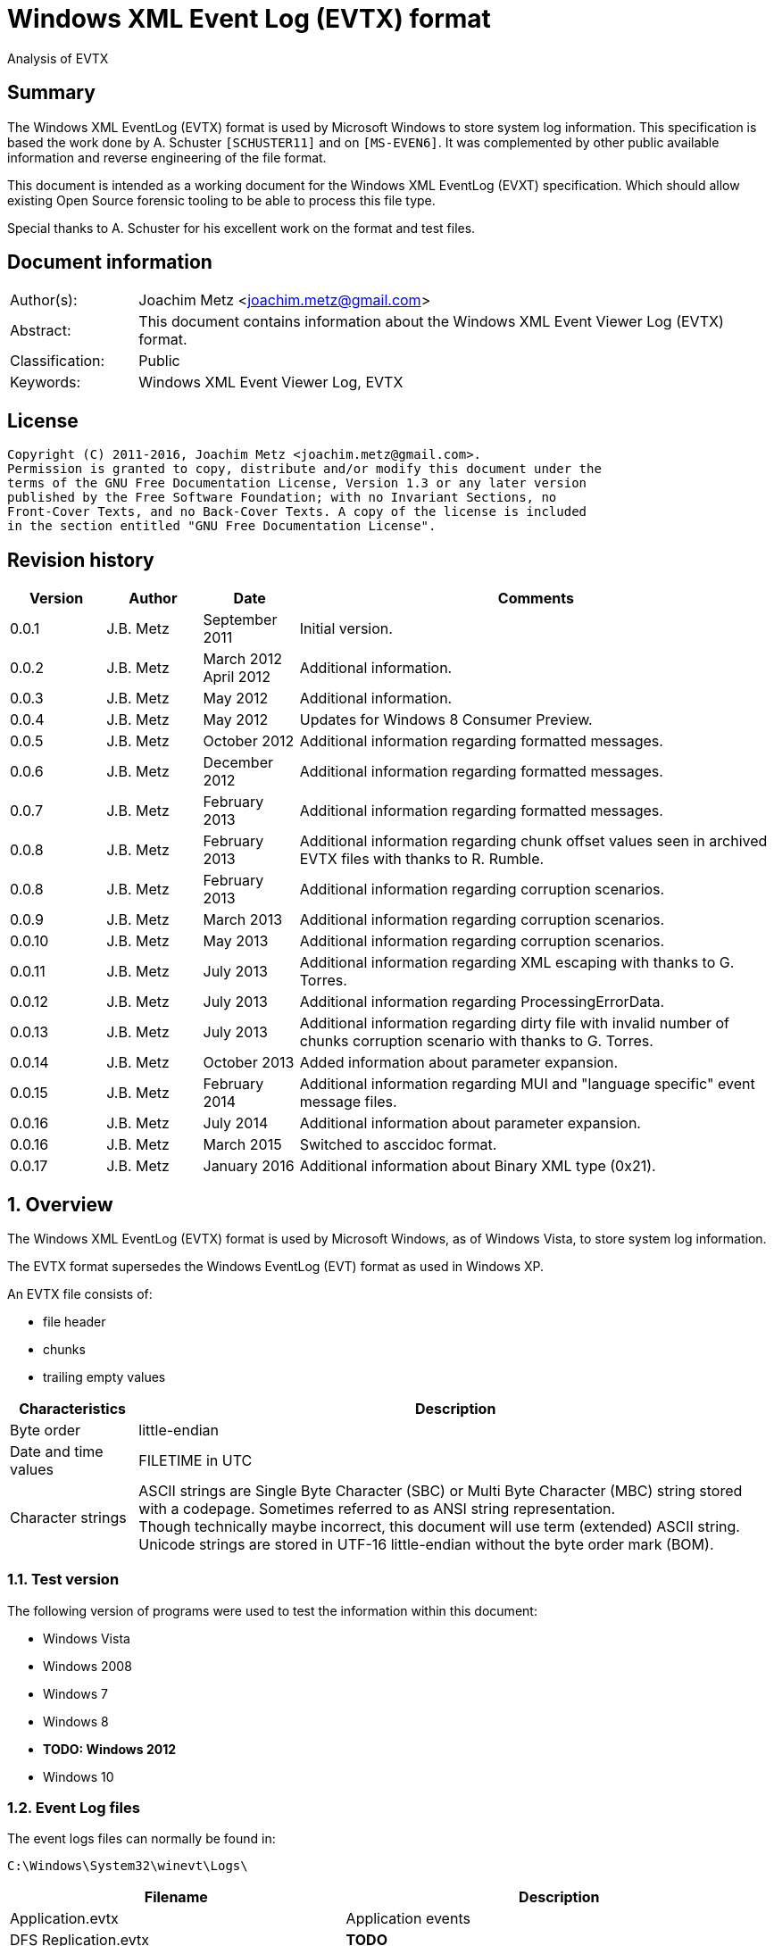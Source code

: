 = Windows XML Event Log (EVTX) format
Analysis of EVTX

:toc:
:toclevels: 4

:numbered!:
[abstract]
== Summary
The Windows XML EventLog (EVTX) format is used by Microsoft Windows to store 
system log information. This specification is based the work done by A. 
Schuster `[SCHUSTER11]` and on `[MS-EVEN6]`. It was complemented by other 
public available information and reverse engineering of the file format.

This document is intended as a working document for the Windows XML EventLog 
(EVXT) specification. Which should allow existing Open Source forensic tooling 
to be able to process this file type.

Special thanks to A. Schuster for his excellent work on the format and test 
files.

[preface]
== Document information
[cols="1,5"]
|===
| Author(s): | Joachim Metz <joachim.metz@gmail.com>
| Abstract: | This document contains information about the Windows XML Event Viewer Log (EVTX) format.
| Classification: | Public
| Keywords: | Windows XML Event Viewer Log, EVTX
|===

[preface]
== License
....
Copyright (C) 2011-2016, Joachim Metz <joachim.metz@gmail.com>.
Permission is granted to copy, distribute and/or modify this document under the 
terms of the GNU Free Documentation License, Version 1.3 or any later version 
published by the Free Software Foundation; with no Invariant Sections, no 
Front-Cover Texts, and no Back-Cover Texts. A copy of the license is included 
in the section entitled "GNU Free Documentation License".
....

[preface]
== Revision history
[cols="1,1,1,5",options="header"]
|===
| Version | Author | Date | Comments
| 0.0.1 | J.B. Metz | September 2011 | Initial version.
| 0.0.2 | J.B. Metz | March 2012 +
April 2012 | Additional information.
| 0.0.3 | J.B. Metz | May 2012 | Additional information.
| 0.0.4 | J.B. Metz | May 2012 | Updates for Windows 8 Consumer Preview.
| 0.0.5 | J.B. Metz | October 2012 | Additional information regarding formatted messages.
| 0.0.6 | J.B. Metz | December 2012 | Additional information regarding formatted messages.
| 0.0.7 | J.B. Metz | February 2013 | Additional information regarding formatted messages.
| 0.0.8 | J.B. Metz | February 2013 | Additional information regarding chunk offset values seen in archived EVTX files with thanks to R. Rumble.
| 0.0.8 | J.B. Metz | February 2013 | Additional information regarding corruption scenarios.
| 0.0.9 | J.B. Metz | March 2013 | Additional information regarding corruption scenarios.
| 0.0.10 | J.B. Metz | May 2013 | Additional information regarding corruption scenarios.
| 0.0.11 | J.B. Metz | July 2013 | Additional information regarding XML escaping with thanks to G. Torres.
| 0.0.12 | J.B. Metz | July 2013 | Additional information regarding ProcessingErrorData.
| 0.0.13 | J.B. Metz | July 2013 | Additional information regarding dirty file with invalid number of chunks corruption scenario with thanks to G. Torres.
| 0.0.14 | J.B. Metz | October 2013 | Added information about parameter expansion.
| 0.0.15 | J.B. Metz | February 2014 | Additional information regarding MUI and "language specific" event message files.
| 0.0.16 | J.B. Metz | July 2014 | Additional information about parameter expansion.
| 0.0.16 | J.B. Metz | March 2015 | Switched to asccidoc format.
| 0.0.17 | J.B. Metz | January 2016 | Additional information about Binary XML type (0x21).
|===

:numbered:
== Overview
The Windows XML EventLog (EVTX) format is used by Microsoft Windows, as of 
Windows Vista, to store system log information.

The EVTX format supersedes the Windows EventLog (EVT) format as used in Windows 
XP.

An EVTX file consists of:

* file header
* chunks
* trailing empty values

[cols="1,5",options="header"]
|===
| Characteristics | Description
| Byte order | little-endian
| Date and time values | FILETIME in UTC
| Character strings | ASCII strings are Single Byte Character (SBC) or Multi Byte Character (MBC) string stored with a codepage. Sometimes referred to as ANSI string representation. +
Though technically maybe incorrect, this document will use term (extended) ASCII string. +
Unicode strings are stored in UTF-16 little-endian without the byte order mark (BOM).
|===

=== Test version
The following version of programs were used to test the information within this document:

* Windows Vista
* Windows 2008
* Windows 7
* Windows 8
* [yellow-background]*TODO: Windows 2012*
* Windows 10

=== Event Log files
The event logs files can normally be found in:
....
C:\Windows\System32\winevt\Logs\
....

[cols="1,3",options="header"]
|===
| Filename | Description
| Application.evtx | Application events
| DFS Replication.evtx | [yellow-background]*TODO*
| HardwareEvents.evtx | [yellow-background]*TODO*
| Internet Explorer.evtx | Internet Explorer events
| Key Management Service.evtx | [yellow-background]*TODO*
| Media Center.evtx | [yellow-background]*TODO*
| Microsoft-Windows-Bits-Client%4Operational.evtx | [yellow-background]*TODO*
| Microsoft-Windows-CodeIntegrity%4Operational.evtx | [yellow-background]*TODO*
| Microsoft-Windows-CorruptedFileRecovery-Client%4Operational.evtx | [yellow-background]*TODO*
| Microsoft-Windows-CorruptedFileRecovery-Server%4Operational.evtx | [yellow-background]*TODO*
| Microsoft-Windows-DateTimeControlPanel%4Operational.evtx | [yellow-background]*TODO*
| Microsoft-Windows-Diagnosis-DPS%4Operational.evtx | [yellow-background]*TODO*
| Microsoft-Windows-Diagnosis-PLA%4Operational.evtx | [yellow-background]*TODO*
| Microsoft-Windows-Diagnostics-Networking%4Operational.evtx | [yellow-background]*TODO*
| Microsoft-Windows-Diagnostics-Performance%4Operational.evtx | [yellow-background]*TODO*
| Microsoft-Windows-DiskDiagnostic%4Operational.evtx | [yellow-background]*TODO*
| Microsoft-Windows-DiskDiagnosticDataCollector%4Operational.evtx | [yellow-background]*TODO*
| Microsoft-Windows-DiskDiagnosticResolver%4Operational.evtx | [yellow-background]*TODO*
| Microsoft-Windows-DriverFrameworks-UserMode%4Operational.evtx | [yellow-background]*TODO*
| Microsoft-Windows-Forwarding%4Operational.evtx | [yellow-background]*TODO*
| Microsoft-Windows-GroupPolicy%4Operational.evtx | [yellow-background]*TODO*
| Microsoft-Windows-Help%4Operational.evtx | [yellow-background]*TODO*
| Microsoft-Windows-International%4Operational.evtx | [yellow-background]*TODO*
| Microsoft-Windows-Kernel-WDI%4Operational.evtx | [yellow-background]*TODO*
| Microsoft-Windows-Kernel-WHEA.evtx | [yellow-background]*TODO*
| Microsoft-Windows-LanguagePackSetup%4Operational.evtx | [yellow-background]*TODO*
| Microsoft-Windows-MUI%4Operational.evtx | [yellow-background]*TODO*
| Microsoft-Windows-NetworkAccessProtection%4Operational.evtx | [yellow-background]*TODO*
| Microsoft-Windows-Program-Compatibility-Assistant%4Operational.evtx | [yellow-background]*TODO*
| Microsoft-Windows-ReadyBoost%4Operational.evtx | [yellow-background]*TODO*
| Microsoft-Windows-ReliabilityAnalysisComponent%4Metrics.evtx | [yellow-background]*TODO*
| Microsoft-Windows-ReliabilityAnalysisComponent%4Operational.evtx | [yellow-background]*TODO*
| Microsoft-Windows-Resource-Exhaustion-Detector%4Operational.evtx | [yellow-background]*TODO*
| Microsoft-Windows-Resource-Exhaustion-Resolver%4Operational.evtx | [yellow-background]*TODO*
| Microsoft-Windows-Resource-Leak-Diagnostic%4Operational.evtx | [yellow-background]*TODO*
| Microsoft-Windows-RestartManager%4Operational.evtx | [yellow-background]*TODO*
| Microsoft-Windows-TaskScheduler%4Operational.evtx | [yellow-background]*TODO*
| Microsoft-Windows-TerminalServices-RDPClient%4Operational.evtx | [yellow-background]*TODO*
| Microsoft-Windows-UAC%4Operational.evtx | [yellow-background]*TODO*
| Microsoft-Windows-UAC-FileVirtualization%4Operational.evtx | [yellow-background]*TODO*
| Microsoft-Windows-WindowsUpdateClient%4Operational.evtx | [yellow-background]*TODO*
| Microsoft-Windows-Winlogon%4Operational.evtx | [yellow-background]*TODO*
| Microsoft-Windows-Wired-AutoConfig%4Operational.evtx | [yellow-background]*TODO*
| Microsoft-Windows-WLAN-AutoConfig%4Operational.evtx | [yellow-background]*TODO*
| ODiag.evtx | [yellow-background]*TODO*
| OSession.evtx | Office sessions events
| Security.evtx | Security events
| Setup.evtx | Setup events
| System.evtx | System events
|===

== File header
The file header is 4096 bytes of size and consists of:

[cols="1,1,1,5",options="header"]
|===
| Offset | Size | Value | Description
| 0 | 8 | "ElfFile\x00" | Signature
| 8 | 8 | | First chunk number
| 16 | 8 | | Last chunk number
| 24 | 8 | | Next record identifier
| 32 | 4 | 128 | Header size
| 36 | 2 | 1 | Minor version
| 38 | 2 | 3 | Major version
| 40 | 2 | 4096 | Header block size +
(or chunk data offset)
| 42 | 2 | | Number of chunks
| 44 | 76 | | [yellow-background]*Unknown (Empty values)*
| 120 | 4 | | File flags +
See section: <<file_flags,File flags>>
| 124 | 4 | | Checksum +
CRC32 of the first 120 bytes of the file header
| 128 | 3968 | | [yellow-background]*Unknown (Empty values)*
|===

The CRC-32 is describe in RFC 1952 and uses an initial value of 0.

[yellow-background]*TODO: check if: file size = ( Number of chunks * 65536 ) + 4096*

=== [[file_flags]]File flags

[cols="1,1,5",options="header"]
|===
| Value | Identifier | Description
| 0x0001 | | Is dirty
| 0x0002 | | Is full
|===

== Chunk
The chunk is 65536 bytes of size and consists of:

* chunk header
* array of event records
* unused space

=== Chunk header
The chunk header is 512 bytes of size and consists of:

[cols="1,1,1,5",options="header"]
|===
| Offset | Size | Value | Description
| 0 | 8 | "ElfChnk\x00" | Signature
| 8 | 8 | | First event record number
| 16 | 8 | | Last event record number
| 24 | 8 | | First event record identifier
| 32 | 8 | | Last event record identifier
| 40 | 4 | 128 | Header size +
(or offset to [yellow-background]*pointer data*)
| 44 | 4 | | Last event record data offset +
Offset to the data of the last event record. +
The offset is relative to the start of the chunk header.
| 48 | 4 | | Free space offset +
Offset to free space in the chunk. The offset is relative to the start of the chunk header.
| 52 | 4 | | Event records checksum +
CRC32 of the events records data
| 56 | 64 | | [yellow-background]*Unknown (Empty values)*
| 120 | 4 | | [yellow-background]*Unknown (flags?)*
| 124 | 4 | | Checksum +
CRC32 of the first 120 bytes and bytes 128 to 512 of the chunk.
|===

The CRC-32 is describe in RFC 1952 with an uses an initial value of 0.

The free space offset is not the end of event records data offset, is sometimes 
point to the end of the chunk, where the chunk after the last event record was 
filled with 0-byte values. This behavior was seen in archived EVTX files.

[cols="1,1,1,5",options="header"]
|===
| Offset | Size | Value | Description
| 128 | 64 x 4 = 256 | | [yellow-background]*Common string offset array* +
[yellow-background]*The offsets are relative from the start of the chunk*
| 384 | 32 x 4 = 128 | | [yellow-background]*TemplatePtr* +
[yellow-background]*Array of 32 x 32-bit values*
|===

[yellow-background]*The common string offset array contains the offsets of 
strings that are common in the event records stored in the chunk so that they 
only have to be stored once in the first event record and can be referenced 
from successive event records.*

[yellow-background]*Identifier/Number of first and last event record in chunk*

[yellow-background]*Data after header and before event record?*

=== Event record
The event record is variable of size and consists of:

[cols="1,1,1,5",options="header"]
|===
| Offset | Size | Value | Description
| 0 | 4 | "\x2a\x2a\x00\x00" | Signature
| 4 | 4 | | Size +
The size of the event record including the signature and the size
| 8 | 8 | | Event record identifier
| 16 | 8 | | Written date and time +
Contains a FILETIME +
The date and time the event record was written (logged)
| 24 | ... | | Event +
Contains binary XML +
See section: <<binary_xml,Binary XML>>
| ... | 4 | | Copy of size
|===

== [[binary_xml]]Binary XML
=== Document structure
According `[MS-EVEN6]` the binary XML structure should consist of:

The document (BinXMLDocument) consists of:

* Prologue (BinXMLPI) (zero or one)
* Fragment (zero or more)
* Miscellaneous (BinXMLPI) (zero or one)
* End of file token

==== Fragment
The fragment (BinXMLFragment) consists of:

* fragment header
* an element or a template instance

==== Fragment header
The fragment header (BinXMLFragmentHeader) is 4 byte of size and consists of:

[cols="1,1,1,5",options="header"]
|===
| Offset | Size | Value | Description
| 0 | 1 | 0x0f | Fragment header token +
Should be: BinXmlFragmentHeaderToken +
See section: <<token_type,Token types>>
| 1 | 1 | 0x01 | Major version
| 2 | 1 | 0x01 | Minor version
| 3 | 1 | 0x00 | Flags
|===

==== Element
An element (BinXMLElement) can either be 'empty' or a 'filled'.

BinXMLEmpyElement:

* element start
* close empty element token

Example of an 'empty' element in textual XML:
....
<Provider Name="Provider"/>
....

BinXMLFilledElement:

* element start
* close start element token
* content
* end element token

Example of a 'filled' element in textual XML:
....
<EventID>400</EventID>
....

[yellow-background]*TODO: is it valid for a fragment with more then one element?*

==== Element start
The element start (BinXMLElementStart) is variable of size and consists of:

[cols="1,1,1,5",options="header"]
|===
| Offset | Size | Value | Description
| 0 | 1 | 0x01 +
0x41 | Open start element tag token +
Should be: BinXmlTokenOpenStartElementTag +
See section: <<token_type,Token types>>
4+| _Optional see notes below_
| 1 | 2 | | Dependency identifier +
-1 (0xffff) => not set
4+| _Common_
| 3 | 4 | | Data size +
The size of the data. +
This includes the size of the element name, attribute list, close element tag, content and end element tag, except for the first 7 bytes of the element start.
4+| _Optional see notes below_
| 7 | 4 | | Element name offset +
The offset is relative from the start of the chunk +
See section: <<name,Name>>
4+| _Common_
| 11 | ... | | Attribute list +
See section: <<attribute_list,Attribute list>>
|===

A token type of 0x01 indicates that the element start tag contains no elements; 
a token type of 0x41 indicates that an attribute list can be expected in the 
element start tag.

[NOTE]
The element name can be stored before the attribute list.

[NOTE]
The name offset is not present in the binary XML in the Windows Event Template 
resource.

[NOTE]
The dependency identifier is not present when the element start is used in a 
substitution token with value type: Binary XML (0x21).

==== [[attribute_list]]Attribute list
The attribute (BinXmlAttributeList) is variable of size and consists of:

[cols="1,1,1,5",options="header"]
|===
| Offset | Size | Value | Description
| 0 | 4 | | Data size +
Does not include the 4 byte of the size.
| 4 | ... | | Array of attributes +
See section: <<attribute,Attribute>>
|===

[yellow-background]*TODO: if attribute list is empty it is trailed by 2 bytes? 
Is this 32-bit alignment padding?*

==== [[attribute]]Attribute
The attribute (BinXmlAttribute) is variable of size and consists of:

[cols="1,1,1,5",options="header"]
|===
| Offset | Size | Value | Description
| 0 | 1 | 0x06 +
0x46 | Attribute token +
Should be: BinXmlTokenAttribute +
See section: <<token_type,Token types>>
4+| _Optional see notes below_
| 1 | 4 | | Attribute name offset +
The offset is relative from the start of the chunk +
See section: <<name,Name>>
4+| _Common_
| 5 | ... | | Attribute data
|===

A token type of 0x46 indicates that there is another attribute in the attribute 
list; a token type of 0x06 indicates that no more attributes exist.

[NOTE]
The attribute name can be stored before the attribute list.

The attribute data (BinXMLAttributeData) can be:

* value text
* substitution
* character entity reference
* entity reference

[NOTE]
The name offset is not present in the binary XML in the Windows Event Template 
resource.

==== [[name]]Name
The name (BinXmlName) is variable of size and consists of:

[cols="1,1,1,5",options="header"]
|===
| Offset | Size | Value | Description
| 0 | 4 | | [yellow-background]*Unknown*
| 4 | 2 | | Name hash +
[yellow-background]*Which hash algorithm?*
| 6 | 2 | | Number of characters
| 8 | ... | | UTF-16 little-endian string with an end-of-string character
|===

The unknown 4 bytes are not present in the binary XML in the Windows Event 
Template resource.

==== Content
The content (BinXMLContent) can be:

* an element
* content string data
* character entity reference
* entity reference
* CDATA section
* PI

==== Content string
The content string data (BinXMLContentStringData) can be:

* value text
* substitution

[yellow-background]*TODO: a content string containing an end-of-line character 
seems to be considered empty by Event Viewer*

==== Value text
The value text (BinXmlValueText) is variable of size and consists of:

[cols="1,1,1,5",options="header"]
|===
| Offset | Size | Value | Description
| 0 | 1 | 0x05 +
0x45 | Value token +
Should be: BinXmlTokenValue +
See section: <<token_type,Token types>>
| 1 | 1 | 0x01 | Value type +
Should be: StringType +
See section: <<value_type,Value types>>
| 2 | ... | | Value data +
See section: <<unicode_text_string,Unicode text string>>
|===

A token type of 0x45 indicates that more data can be expected to follow in the 
current content of the element or attribute; a token type of 0x05 indicates 
that no more such data follows.

A value text can be stored spanning multiple value tokens.

==== Substitution
The substitution (BinXmSubstitution) can be:

* normal substitution
* optional substitution

==== Normal substitution
The normal substitution (BinXmNormalSubstitution) is 4 byte of size and 
consists of:

[cols="1,1,1,5",options="header"]
|===
| Offset | Size | Value | Description
| 0 | 1 | 0x0d | Normal substitution token +
Should be: BinXmlTokenNormalSubstitution +
See section: <<token_type,Token types>>
| 1 | 2 | | Substitution identifier +
Identifier of the value in the template instance data, where 0 represents the first value
| 3 | 1 | | Value type +
See section: <<value_types,Value types>>
|===

If the value type is an array type (0x80) the substitution is repeated for 
every element of the array. If the size of an array type is 0 then a single 
empty element should be created.

If the value type is Size (0x10) the corresponding substitution value should be 
a 32-bit hexadecimal integer (0x14) or 64-bit hexadecimal integer (0x15). The 
same applies to an array of Size (0x90) where the substitution value should be 
an array of 32-bit hexadecimal integer (0x94) or an array of 64-bit hexadecimal 
integer (0x95).

If the value type is the Binary XML type (0x21) the value data should be one of 
the following:

* an open start element tag (BinXmlTokenOpenStartElementTag);
* a fragment (BinXMLFragment);
* a template instance (BinXmlTemplateInstance).

==== Optional substitution
The optional substitution (BinXmlOptionalSubstitution) is 4 byte of size and 
consists of:

[cols="1,1,1,5",options="header"]
|===
| Offset | Size | Value | Description
| 0 | 1 | 0x0e | Optional substitution token +
Should be: BinXmlTokenOptionallSubstitution +
See section: <<token_type,Token types>>
| 1 | 2 | | Substitution identifier +
Identifier of the value in the template instance data, where 0 represents the first value
| 3 | 1 | | Value type +
See section: <<value_types,Value types>>
|===

If the value type of the corresponding template value is NULL (0x00) the 
element should be ignored and not created.

If the value type is an array type (0x80) the substitution is repeated for 
every element of the array. If the size of an array type is 0 then a single 
empty element should be created.

If the value type is Size (0x10) the corresponding substitution value should be 
a 32-bit hexadecimal integer (0x14) or 64-bit hexadecimal integer (0x15). The 
same applies to an array of Size (0x90) where the substitution value should be 
an array of 32-bit hexadecimal integer (0x94) or an array of 64-bit hexadecimal 
integer (0x95).

If the value type is the Binary XML type (0x21) the value data should be one of 
the following:

* an open start element tag (BinXmlTokenOpenStartElementTag);
* a fragment (BinXMLFragment);
* a template instance (BinXmlTemplateInstance).

==== Character entity reference
The character entity reference (BinXmlCharacterEntityReference) is 3 byte of size and consists of:

[cols="1,1,1,5",options="header"]
|===
| Offset | Size | Value | Description
| 0 | 1 | 0x08 +
0x48 | Character entity reference token +
Should be: BinXmlTokenCharRef +
See section: <<token_type,Token types>>
| 1 | 2 | | Character entity value
|===

A token type of 0x48 indicates that more data can be expected to follow in the 
current content of the element or attribute; a token type of 0x08 indicates 
that no more such data follows.

In the resulting XML the character entity is replaced e.g. `38` becomes `&#38;`.

[yellow-background]*According to `[MS-EVEN6]` emit the characters '&' and '#' 
and the decimal string representation of the value. TODO create a test file.*

==== Entity reference
The entity reference (BinXmlEntityReference) is 5 bytes of size and consists of:

[cols="1,1,1,5",options="header"]
|===
| Offset | Size | Value | Description
| 0 | 1 | 0x09 +
0x49 | Entity reference token +
Should be: BinXmlTokenEntityRef +
See section: <<token_type,Token types>>
4+| _Optional see notes below_
| 1 | 4 | | Entity name offset +
The offset is relative from the start of the chunk +
See section: <<name,Name>>
|===

A token type of 0x49 indicates that more data can be expected to follow in the 
current content of the element or attribute; a token type of 0x09 indicates 
that no more such data follows.

In the resulting string the entity is replaced e.g. `amp` becomes & for a 
Unicode string and `&amp;` for an XML string.

[NOTE]
The name offset is not present in the binary XML in the Windows Event Template 
resource.

It currently is assumed that the following entity references are supported lt, 
gt, amp, quot and apos.

==== CDATA section
The entity reference (BinXmlEntityReference) is variable of size and consists of:

[cols="1,1,1,5",options="header"]
|===
| Offset | Size | Value | Description
| 0 | 1 | 0x07 +
0x47 | CDATA section token +
Should be: BinXmlTokenCDATASection +
See section: <<token_type,Token types>>
| 1 | ... | | CDATA text +
See section: <<unicode_text_string,Unicode text string>>
|===

A token type of 0x47 indicates that more data can be expected to follow in the 
current content of the element or attribute; a token type of 0x07 indicates 
that no more such data follows.

==== Template instance
The template instance (BinXmlTemplateInstance) is variable of size and consists of:

[cols="1,1,1,5",options="header"]
|===
| Offset | Size | Value | Description
| 0 | 1 | 0x0c | Template instance token +
Should be: BinXmlTokenTemplateInstance +
See section: <<token_type,Token types>>
| 1 | ... | | Template definition
| ... | ... | | Template instance data
|===

==== Template definition
The template definition (BinXmlTemplateDefinition) is variable of size and 
consists of:

[cols="1,1,1,5",options="header"]
|===
| Offset | Size | Value | Description
| 0 | 1 | | [yellow-background]*Unknown(Version? Or number of template defs?)* +
[yellow-background]*Seen: 0x01*
| 1 | 4 | | [yellow-background]*Unknown (Template identifier?)*
| 5 | 4 | | Template definition data offset +
Template definition data
| 9 | 4 | | [yellow-background]*Unknown (Next template definition offset)* +
[yellow-background]*0 if not used*
| 13 | 16 | | Template identifier +
Contains a GUID
| 29 | 4 | | Data size +
The size of the data. +
This includes the size of the fragment header, element and end of file token, except for the first 33 bytes of the template definition.
| 33 | ... | | Fragment header
| ... | ... | | Element
| ... | 1 | | End of file token +
Should be: BinXmlTokenEOF +
See section: <<token_type,Token types>>
|===

[NOTE]
The template definition data offset either point to the offset directly after 
this value or somewhere previously in the chunk. The template definition can 
therefore be stored non-continuous.

[yellow-background]*What does the %b0 in `[MS-EVEN6]` signify?*
[yellow-background]*Possibly a bit value of 0 seeing that in other MSDN documentation %d16 indicates a decimal value of 16.*

==== Template instance data
The template instance data (BinXmlTemplateInstanceData) is variable of size and 
consists of:

[cols="1,1,1,5",options="header"]
|===
| Offset | Size | Value | Description
| 0 | 4 | | Number of template values
| 4 | ... | | Array of template value descriptors
| ... | ... | | Array of template value data
|===

The template value descriptor is 4 bytes of size and consists of:

[cols="1,1,1,5",options="header"]
|===
| Offset | Size | Value | Description
| 0 | 2 | | Value size
| 2 | 1 | | Value type
| 1 | 1 | 0x00 | [yellow-background]*Unknown (Empty value)*
|===

==== [[unicode_text_string]]Unicode text string
The Unicode text string is variable of size and consists of:

[cols="1,1,1,5",options="header"]
|===
| Offset | Size | Value | Description
| 2 | 2 | | Number of characters
| 4 | ... | | UTF-16 little-endian string without an end-of-string character
|===

==== PI
The PI consists of:

* PI target
* PI data

==== PI target
The PI target (BinXmlPITarget) is 5 bytes of size and consists of:

[cols="1,1,1,5",options="header"]
|===
| Offset | Size | Value | Description
| 0 | 1 | 0x0a | PI target reference token +
Should be: BinXmlTokenPITarget +
See section: <<token_type,Token types>>
4+| _Optional see notes below_
| 1 | 4 | | PI target name offset +
The offset is relative from the start of the chunk +
See section: <<name,Name>>
|===

[NOTE]
The name offset is not present in the binary XML in the Windows Event Template 
resource.

==== PI data
The entity reference (BinXmlPIData) is variable of size and consists of:

[cols="1,1,1,5",options="header"]
|===
| Offset | Size | Value | Description
| 0 | 1 | 0x0b | PI data token +
Should be: BinXmlTokenCDATASection +
See section: <<token_type,Token types>>
| 1 | ... | | PI data text +
See section: <<unicode_text_string,Unicode text string>>
|===

=== [[token_types]]Token types
Binary XML defines multiple token types.

[cols="1,1,5",options="header"]
|===
| Value | Identifier | Description
| 0x00 | BinXmlTokenEOF | End of file
| 0x01 +
0x41 | BinXmlTokenOpenStartElementTag | Open start element tag +
Indicates the start of a start element, correlates to '<' in '<Event>'
| 0x02 | BinXmlTokenCloseStartElementTag | Close start element tag +
Indicates the end of a start element, correlates to '>' in '<Event>'
| 0x03 | BinXmlTokenCloseEmptyElementTag | Close empty element tag +
Indicates the end of a start element, correlates to '/>' in '<Event/>'
| 0x04 | BinXmlTokenEndElementTag | Close end element tag +
Indicates the end of element, correlates to  '</Event>'
| 0x05 +
0x45 | BinXmlTokenValue | Value
| 0x06 +
0x46 | BinXmlTokenAttribute | Attribute
| 0x07 +
0x47 | BinXmlTokenCDATASection | CDATA section
| 0x08 +
0x48 | BinXmlTokenCharRef | Character entity reference
| 0x09 +
0x49 | BinXmlTokenEntityRef | Entity reference
| 0x0a | BinXmlTokenPITarget | Processing instructions (PI) target +
XML processing instructions
| 0x0b | BinXmlTokenPIData | Processing instructions (PI) data +
XML processing instructions
| 0x0c | BinXmlTokenTemplateInstance | Template instance
| 0x0d | BinXmlTokenNormalSubstitution | Normal substitution
| 0x0e | BinXmlTokenOptionalSubstitution | Optional substitution
| 0x0f | BinXmlFragmentHeaderToken | Fragment header token
|===

Some of the token types can contain the has more data flag 0x40.

[yellow-background]*TODO bitmask of 0x1f ? is this defined in winevt.h ? If so 
what do the other flags signify?*

=== [[value_types]]Value types

[cols="1,1,5",options="header"]
|===
| Value | Identifier | Description
| 0x00 | NullType | NULL or empty
| 0x01 | StringType | Unicode string +
Stored as UTF-16 little-endian without an end-of-string character
| 0x02 | AnsiStringType | ASCII string +
Stored using a codepage without an end-of-string character
| 0x03 | Int8Type | 8-bit integer signed
| 0x04 | UInt8Type | 8-bit integer unsigned
| 0x05 | Int16Type | 16-bit integer signed
| 0x06 | UInt16Type | 16-bit integer unsigned
| 0x07 | Int32Type | 32-bit integer signed
| 0x08 | UInt32Type | 32-bit integer unsigned
| 0x09 | Int64Type | 64-bit integer signed
| 0x0a | UInt64Type | 64-bit integer unsigned
| 0x0b | Real32Type | Floating point 32-bit (single precision)
| 0x0c | Real64Type | Floating point 64-bit (double precision)
| 0x0d | BoolType | Boolean +
[yellow-background]*An 32-bit integer that MUST be 0x00 or 0x01 (mapping to true or false, respectively).*
| 0x0e | BinaryType | Binary data
| 0x0f | GuidType | GUID +
Stored in little-endian
| 0x10 | SizeTType | Size type +
Either 32 or 64-bits. This value type should be pair up with a HexInt32Type or HexInt64Type
| 0x11 | FileTimeType | FILETIME (64-bit) +
Stored in little-endian
| 0x12 | SysTimeType | System time (128-bit) +
Stored in little-endian
| 0x13 | SidType | NT Security Identifier (SID) +
See `[NTSID]`
| 0x14 | HexInt32Type | 32-bit integer hexadecimal +
32-bit (unsigned) integer that should be represented in hexadecimal notation
| 0x15 | HexInt64Type | 64-bit integer hexadecimal +
64-bit (unsigned) integer that should be represented in hexadecimal notation
| | | 
| 0x20 | EvtHandle | [yellow-background]*Unknown*
| 0x21 | BinXmlType | Binary XML fragment
| | | 
| 0x23 | EvtXml | [yellow-background]*Unknown*
|===

If the MSB of the value type (0x80) is use to indicate an array type. According 
to `[MSDN]` binary data and binary XML fragment types are not supported. For the 
string types the end-of-string character is used as a separator.

[cols="1,1,5",options="header"]
|===
| Value | Identifier | Description
| 0x81 | | Array of Unicode strings +
Individual strings are stored as UTF-16 little-endian with an end-of-string character
| 0x82 | | Array of ASCII strings +
Individual strings are stored as ASCII string using a codepage with an end-of-string character
| 0x83 | | Array of 8-bit integer signed +
Every 1 byte is an individual value
| 0x84 | | Array of 8-bit integer unsigned +
Every 1 byte is an individual value
| 0x85 | | Array of 16-bit integer signed +
Every 2 bytes are an individual value in little-endian
| 0x86 | | Array of 16-bit integer unsigned +
Every 2 bytes are an individual value in little-endian
| 0x87 | | Array of 32-bit integer signed +
Every 4 bytes are an individual value in little-endian
| 0x88 | | Array of 32-bit integer unsigned +
Every 4 bytes are an individual value in little-endian
| 0x89 | | Array of 64-bit integer signed +
Every 8 bytes are an individual value in little-endian
| 0x8a | | Array of 64-bit integer unsigned +
Every 8 bytes are an individual value in little-endian
| 0x8b | | Array of Floating point 32-bit (single precision) +
Every 4 bytes are an individual value in little-endian
| 0x8c | | Array of Floating point 64-bit (double precision) +
Every 8 bytes are an individual value in little-endian
| 0x8d | | [yellow-background]*Array of boolean* +
[yellow-background]*Every 4 bytes are an individual value in little-endian*
| | | 
| 0x8f | | Array of GUID +
Every 16 bytes are an individual value in little-endian
| 0x90 | | Array of size type +
An individual value is either 32 or 64-bits. This value type should be pair up with an array of HexInt32Type or HexInt64Type
| 0x91 | | Array of FILETIME +
Every 8 bytes are an individual value in little-endian
| 0x92 | | Array of system time +
Every 16 bytes are an individual value in little-endian
| 0x93 | | [yellow-background]*Array of NT Security Identifiers (SID)*
| 0x94 | | Array of 32-bit integer hexadecimal +
Every 4 bytes are an individual value in little-endian
| 0x95 | | Array of 64-bit integer hexadecimal +
Every 8 bytes are an individual value in little-endian
|===

==== String
If in a string the characters: <, >, &, " and ' are not escaped they must 
respectively be replaced by the following character entities: `&lt;`, `&gt;`, 
`&amp;`, `&quot;` and `&apos;`. This does not apply to Character entity 
reference and Entity reference encoded strings.

Event Viewer will not escape the character entities in the XML view, but will 
when exported as XML. Event Viewer seems to apply the XML character entity 
escaping inside element values for &, < and > but not for ' and ".

==== Systemtime
The systemtime is 16 bytes of size and consists of:

[cols="1,1,1,5",options="header"]
|===
| Offset | Size | Value | Description
| 0 | 2 | | Year
| 2 | 2 | | Month
| 4 | 2 | | Day of week
| 6 | 2 | | Day of month
| 8 | 2 | | Hours
| 10 | 2 | | Minutes
| 12 | 2 | | Seconds
| 14 | 2 | | Milliseconds
|===

==== Floating point
Floating point values are represented as the following stings.

[cols="1,1,5",options="header"]
|===
| Value | Identifier | Description
| -1.#INF | | Negative infinity/overflow
| 1.#INF | | Positive infinity/overflow
| -1.#IND | | Indeterminate
| [-]?0 | | Positive or negative zero
| [yellow-background]*[-]?[0-9]+* | | [yellow-background]*Any positive or negative value that can be represented as an integer*
| [yellow-background]*[-]?[0-9]+.[0-9]{6}* | | [yellow-background]*Any positive or negative value that can be represented in 6 fractional digits*
| [yellow-background]*[-]?[0-9]+.[0-9]{6}e-[0-9]{3}* | | [yellow-background]*Any positive or negative value that could not be represented in 6 fractional digits*
|===

[yellow-background]*TODO validate the highlighted ones; 32-bit fractional of 6, 
64-bit fractional of 14*

== Event
=== Event identifier
The event identifier is 4 bytes of size and consist of:

[cols="1,1,1,5",options="header"]
|===
| Offset | Size | Value | Description
| 0.0 | 16 bits | | Code
| 2.0 | 12 bits | | Facility
| 3.4 | 1 bit | | Reserved
| 3.5 | 1 bit | | Customer flags +
0 => System code +
1 => Customer code
| 3.6 | 2 bits | | Severity +
00 => Success +
01 => Informational +
10 => Warning +
11 => Error
|===

=== Level

[cols="1,1,5",options="header"]
|===
| Value | Identifier | Description
| 0x00000000 | | Identifies an event that should always be logged +
(win:LogAlways) +
Shown as "Information" in Event Viewer
| 0x00000001 | WINEVENT_LEVEL_CRITICAL | Identifies an abnormal exit or termination event +
(win:Critical)
| 0x00000002 | WINEVENT_LEVEL_ERROR | Identifies a severe error event +
(win:Error)
| 0x00000003 | WINEVENT_LEVEL_WARNING | Identifies a warning event such as an allocation failure +
(win:Warning)
| 0x00000004 | WINEVENT_LEVEL_INFO | Identifies a non-error event such as an entry or exit event +
(win:Informational)
| 0x00000005 | WINEVENT_LEVEL_VERBOSE | Identifies a detailed trace event +
(win:Verbose)
| 0x00000006 | | [yellow-background]*Reserved* +
[yellow-background]*(win:ReservedLevel6)*
| 0x00000007 | | [yellow-background]*Reserved* +
[yellow-background]*(win:ReservedLevel7)*
| 0x00000008 | | [yellow-background]*Reserved* +
[yellow-background]*(win:ReservedLevel8)*
| 0x00000009 | | [yellow-background]*Reserved* +
[yellow-background]*(win:ReservedLevel9)*
| 0x0000000a | | [yellow-background]*Reserved* +
[yellow-background]*(win:ReservedLevel10)*
| 0x0000000b | | [yellow-background]*Reserved* +
[yellow-background]*(win:ReservedLevel11)*
| 0x0000000c | | [yellow-background]*Reserved* +
[yellow-background]*(win:ReservedLevel12)*
| 0x0000000d | | [yellow-background]*Reserved* +
[yellow-background]*(win:ReservedLevel13)*
| 0x0000000e | | [yellow-background]*Reserved* +
[yellow-background]*(win:ReservedLevel14)*
| 0x0000000f | | [yellow-background]*Reserved* +
[yellow-background]*(win:ReservedLevel15)*
|===

=== Keywords

[cols="1,1,5",options="header"]
|===
| 0x0000000000000000 | | [yellow-background]*win:AnyKeyword*
| | | 
| [yellow-background]*0x0000000000010000* | | [yellow-background]*Shell*
| [yellow-background]*0x0000000000020000* | | [yellow-background]*Properties*
| [yellow-background]*0x0000000000040000* | | [yellow-background]*FileClassStoreAndIconCache*
| [yellow-background]*0x0000000000080000* | | [yellow-background]*Controls*
| [yellow-background]*0x0000000000100000* | | [yellow-background]*APICalls*
| [yellow-background]*0x0000000000200000* | | [yellow-background]*InternetExplorer*
| [yellow-background]*0x0000000000400000* | | [yellow-background]*ShutdownUX*
| [yellow-background]*0x0000000000800000* | | [yellow-background]*CopyEngine*
| [yellow-background]*0x0000000001000000* | | [yellow-background]*Tasks*
| [yellow-background]*0x0000000002000000* | | [yellow-background]*WDI*
| [yellow-background]*0x0000000004000000* | | [yellow-background]*StartupPerf*
| [yellow-background]*0x0000000008000000* | | [yellow-background]*StructuredQuery*
| | | 
| 0x0001000000000000 | | [yellow-background]*win:Reserved*
| 0x0002000000000000 | | [yellow-background]*win:WDIContext*
| 0x0004000000000000 | | [yellow-background]*win:WDIDiag*
| 0x0008000000000000 | | [yellow-background]*win:SQM*
| 0x0010000000000000 | | [yellow-background]*win:AuditFailure*
| 0x0020000000000000 | | [yellow-background]*win:AuditSuccess*
| 0x0040000000000000 | | [yellow-background]*win:CorrelationHint*
| 0x0080000000000000 | | [yellow-background]*Classic* +
[yellow-background]*win:EventlogClassic*
| 0x0100000000000000 | | [yellow-background]*win:ReservedKeyword56*
| 0x0200000000000000 | | [yellow-background]*win:ReservedKeyword57*
| 0x0400000000000000 | | [yellow-background]*win:ReservedKeyword58*
| 0x0800000000000000 | | [yellow-background]*win:ReservedKeyword59*
| 0x1000000000000000 | | [yellow-background]*win:ReservedKeyword60*
| 0x2000000000000000 | | [yellow-background]*win:ReservedKeyword61*
| 0x4000000000000000 | | [yellow-background]*win:ReservedKeyword62*
| 0x8000000000000000 | | [yellow-background]*win:ReservedKeyword63* +
[yellow-background]*Microsoft-Windows-Shell-Core/Diagnostic*
|===

=== Externally stored values
Some of the data that Event Viewer shows is stored outside the event log files.

On Windows XP (and earlier) the first step to determine the location of these 
values is find the corresponding "eventlog type sub key" in the Windows 
Registry under:
....
HKEY_LOCAL_MACHINE\System\CurrentControlSet\Services\EventLog\
....

Every event log type has its own sub key, e.g.:
....
HKEY_LOCAL_MACHINE\System\CurrentControlSet\Services\EventLog\System
....

Common event log types are:

* Application
* Security
* System

[NOTE]
The event log type is also stored in the "Channel" event XML element.

The event log type sub key has a "event source sub key" for every source name, 
e.g for the source name "Workstation":
....
HKEY_LOCAL_MACHINE\System\CurrentControlSet\Services\EventLog\System\Workstation
....

[NOTE]
The source name is case insensitive; so "Workstation" and "workstation" are 
considered equivalent.

The source name is stored as an attribute of the "Provider" element within the Event XML, e.g.
....
<Event xmlns="http://schemas.microsoft.com/win/2004/08/events/event">
  <System>
    <Provider Name="Microsoft-Windows-Search"
              Guid="{CA4E628D-8567-4896-AB6B-835B221F373F}"
              EventSourceName="Windows Search Service"/>
....

The "EventSourceName" attribute contains the source name. If there is no 
"EventSourceName" attribute the "Name" attribute is used.

As of Windows Vista the event log type sub key contains the value 
"ProviderGuid" which should contain the same GUID as indicated in the Event XML:
....
{CA4E628D-8567-4896-AB6B-835B221F373F}
....

The corresponding provider settings can be found in the event message provider 
Registry key:
....
HKEY_LOCAL_MACHINE\SOFTWARE\Microsoft\Windows\CurrentVersion\WINEVT\Publishers\{ca4e628d-8567-4896-ab6b-835b221f373f}
....

On a Windows Vista (or later) system "wevtutil" can be used to determine more 
about the provider. E.g.
....
wevtutil gp Microsoft-Windows-Search
....

==== Message strings
The event message strings are stored in event message files.

The event message provider Registry key has a value named "EventMessageFile" 
which contains a path specification of the event message file, e.g.
....
%SystemRoot%\System32\netmsg.dll
....

[NOTE]
The value can contain multiple filenames separated by a semi colon (;) 
character and that the name of the event message files is case insensitive.

On Windows XP (and earlier) the event source sub key has a value named 
"EventMessageFile" which contains the same path. As of Windows Vista this value 
is not always present and using the value "MessageFileName" in the event 
message provider Registry key seems to be the preferred method. However it is 
possible that the event message provider Registry key is not present and the 
event source sub key is needs to be used instead.

Here "%SystemRoot%" is case insensitive and needs to be expanded to the Windows 
directory. The actual value of %SystemRoot% can be found in the Registry value:
....
Key: HKEY_LOCAL_MACHINE\SOFTWARE\Microsoft\Windows NT\CurrentVersion\
Value:	SystemRoot
....

This value is depended on the Windows version, e.g.

[cols="1,5",options="header"]
|===
| Value | Version
| C:\WINDOWS | Windows XP (NT 5.1) and later
| C:\WINNT | Windows NT 3.1, Windows NT 4.0 and Windows 2000 (NT 5.0)
| C:\WINNT35 | Windows NT 3.5x
| C:\WTSRV | Windows NT 4.0 Terminal Server
|===

Other placeholders that found to be used are:
....
%WinDir%
....

The actual value of e.g. %WinDir% can be found in the Registry value:
....
Key: HKEY_LOCAL_MACHINE\System\CurrentControlSet\Control\Session Manager\Environment\
Value: windir
....

Event message files are PE/COFF executables that contains a resource (".rsrc ") 
section. Event message files can have various extensions, e.g. ".exe", ".dll", 
".dll.mui", ".sys".

There different types of event message files:

* Message-table resource
* Multilingual User Interface (MUI) resource

The event message files can have any combination of these resources. The rules 
of preference seems to be:

* use message-table resource if present, before checking MUI resource

===== Event resource file
The event message provider Registry key has a value named "ResourceFileName". 
It is currently assumed that this Registry value contains a path specification 
of the event resource file, e.g.
....
%SystemRoot%\System32\tquery.dll
....

The event resource file should contain a Windows Event Template (WEVT_TEMPLATE) 
resource. The MUI resource should also contain a main name type "WEVT_TEMPLATE".

The information stored in this resource is used to:

* determine the message string identifier
* determine the string identifiers of channels, keywords, levels, opcodes and tasks
* parse Event XML "UserData"

For more detailed information see: `[LIBEXE]`.

===== Message string identifier
On Windows XP (and earlier) the message string identifier was a direct mapping 
of the event identifier as of Windows Vista this is no longer the case. There 
seem to be multiple methods how the event identifier is mapped to the message 
string identifier, namely:

* Using the event identifier qualifiers
* Using the Windows Event Template resource

====== Using the event identifier qualifiers
If the EventID element in Event XML has the Qualifiers attribute set, e.g.:
....
<EventID Qualifiers="16384">7036</EventID>
....

Then the message string identifier can be determined as following:
....
16384 in hexadecimal is 0x4000
 7036 in hexadecimal is 0x1b7c
....

....
message string identifier = ( 0x4000 << 16 ) | 0x1b7c = 0x40001b7c
....

====== Using the Windows Event Template (WEVT_TEMPLATE) resource
If an event resource file has been specified and if the Provider element in the 
Event XML has the GUID attribute set, e.g.:
....
<Provider Name="Microsoft-Windows-UAC"
          Guid="{E7558269-3FA5-46ED-9F4D-3C6E282DDE55}"/>
<EventID>1</EventID>
....

This GUID can be used to find a corresponding provider in the Windows Event 
Template (WEVT_TEMPLATE) resource. This resource should contain an event 
definition with the same identifier as the EventID in the Event XML, e.g. in 
case of the example 1. The event definition will also contain a reference the 
the message identifier, e.g. in case of the example 0xb9000001.

===== Message-table resource event message files
In a message-table resource event message file the event message strings are 
stored in the message-table resource of the event message file.

The resource section of a message-table resource event message file contains a 
message-table resource which contains the event message strings. E.g. on 
Windows Vista
....
C:\Windows\Microsoft.NET\Framework\v2.0.50727\EventLogMessages.dll
....

The event message strings have identifiers similar to the event identifiers. 
E.g. if the event identifier is 0 and the message string identifier 0, the 
corresponding event message string would be:
....
%1
....

The placeholder values %1 represent the first string in the event.

The event strings are stored as "Data" elements in the "EventData" element 
....
within the Event XML, e.g.
  <EventData>
    <Data>Service has been successfully shut down.</Data>
  </EventData>
....

For a more comprehensive description of how to extract the event strings from 
the Event XML see section: <<event_data,Event data>>. Sometimes the message 
string can have more placeholder than the event data contains strings, it seems 
in such a case the placeholders are not replaced and shown as %# in the 
resulting string.

Note that the event message strings are language specific. An event message 
file can therefore contain event message strings for multiple languages.

===== Multilingual User Interface (MUI) event message files
The resource section of a Multilingual User Interface (MUI) event message file 
contains Multilingual User Interface (MUI) resource. E.g. on Windows Vista
....
C:\Windows\System32\services.exe
....

The MUI event message files do not have to contain a message-table resource but 
forward to a language specific message-table resource event message file, e.g. 
"en-US":
....
C:\Windows\System32\en-US\services.exe.mui
....

Note that it also possible that the corresponding "language specific" event 
message file is stored in the same directory as the MUI event message file.
....
C:\Windows\System32\services.exe.mui
....

It is this file that contains the language specific event message-table 
resource.

The event message strings have identifiers similar to the event identifiers. 
E.g. if the event identifier in XML is:
....
<EventID Qualifiers="16384">7036</EventID>
....

This would correspond to the event message string identifier:
....
16384 in hexadecimal is 0x4000
 7036 in hexadecimal is 0x1b7c
....

....
event message string identifier  = ( 0x4000 << 16 ) | 0x1b7c = 0x40001b7c
....

The corresponding event message string would be:
....
The %1 service entered the %2 state.
....

The placeholder values %1 and %2 represent the first and second string in the 
event.

The event strings are stored as "Data" elements in the "EventData" element 
within the Event XML, e.g.
....
  <EventData>
    <Data Name="param1">Volume Shadow Copy</Data>
    <Data Name="param2">stopped</Data>
  </EventData>
....

===== [[event_data]]Event data
As previously mentioned the event strings (and binary data) are stored as 
"Data" elements in the "EventData" element within the Event XML. Another way to 
store the event data is in a "UserData" element. The information in this 
section is partially deduced on the behavior of the "General", "Details 
Friendly View" and "Details XML View" of Event Viewer.

Let's start out with the following variant of event data.
....
  <EventData>
    <Data>SessionEnv</Data>
    <Binary>D9060000</Binary>
  </EventData>
....

In this case "EventData" in the "Details Friendly View" contains both the value 
of the "Data" and the "Binary" tag. The value of the Binary tag is additionally 
interpreted as "Binary Data", which is base16 encoded.
....
  SessionEnv
  D9060000
....

If the Data has a corresponding "Name" attribute the "EventData" in the 
"Details Friendly View" shows the value of the "Name" attribute followed by the 
value of the "Data" tag, e.g.
....
  <EventData>
    <Data Name="param1">86400</Data>
    <Data Name="param2">SuppressDuplicateDuration</Data>
    <Data Name="param3">Software\Microsoft\EventSystem\EventLog</Data>
  </EventData>
....

....
  param1 86400
  param2 SuppressDuplicateDuration
  param3 Software\Microsoft\EventSystem\EventLog
....

The data of an empty "Data" is not ignored but not directly visible int the 
"Details Friendly View". In case of the following example on the value of the 
"Name" attribute would be shown.
....
  <EventData>
    <Data Name="ExtraInfo"/>
  </EventData>

  ExtraInfo
....

ProcessingErrorData is a variation of EventData:
....
  <ProcessingErrorData> 
    <ErrorCode>15005</ErrorCode> 
    <DataItemName>Value</DataItemName> 
    <EventPayload>804110C3E253BF01</EventPayload> 
  </ProcessingErrorData> 
....

....
    ErrorCode 15005
    DataItemName Value
    EventPayload 804110C3E253BF01
....

In some events the data is not stored in a "EventData" tag within the Event XML 
but in a "UserData" tag, e.g.
....
  <UserData>
    <EventXML xmlns:auto-ns2="..." xmlns="LoadPerf">
      <param1>WmiApRpl</param1>
      <param2>WmiApRpl</param2>
      <binaryDataSize>4</binaryDataSize>
      <binaryData>44415441</binaryData>
    </EventXML>
  </UserData>
....

In this case the "EventData" in the "Details Friendly View" will show the data 
as:
....
EventXML
  param1 WmiApRpl
  param2 WmiApRpl
  binaryDataSize 4
  binaryData 44415441
....

The binary data is not interpreted as the binary data seen with the "EventData" 
tag.

Here "WmiApRpl" is the first string and "44415441" the fourth.

Event strings can also be stored as attribute values.
....
  <UserData>
    <EventProcessingFailure xmlns="http://manifests.microsoft.com/...">
      <Error Code="15007"/>
      <EventID>4616</EventID>
      <PublisherID>Microsoft-Windows-Security-Auditing</PublisherID>
    </EventProcessingFailure>
  </UserData>
....

....
EventProcessingFailure
  Error
     [Code] 15007
  EventID 4616
  PublisherID Microsoft-Windows-Security-Auditing
....

The corresponding message string is:
....
The event logging service encountered an error while processing an incoming event published from %3.
....

Which indicates the attribute value should be considered the first event string.

Some event records have a corresponding template definition in the 
WEVT_TEMPLATE data.

An example of an event record with a corresponding template definition is:
....
  <EventData Name="EVENT_HIVE_LEAK">
    <Data Name="Detail">1 user registry handles leaked from ...</Data>
  </EventData>
....

....
<EventData Name="EVENT_HIVE_LEAK">
  <Data Name="Detail">Detail</Data>
</EventData>
....

Note that not all event records have corresponding WEVT_TEMPLATE data or 
template definition. Sometimes the template definition does not entirely match 
the event record e.g. the following example where the template definition 
contains Name="%1" but not the event record.
....
  <EventData>
    <Data>http://www.download.windowsupdate.com/...</Data>
    <Data>The data is invalid.</Data>
  </EventData>
....

....
<EventData>
  <Data Name="%1">%1</Data>
  <Data Name="%2">%2</Data>
</EventData>
....

This however might be a special case of the "EventData".

===== Parsing event data
In the initial phases of the libevtx project several attempts have been made to 
uniformly parse the event data.

Firstly the naive approach. This approach considers the element values of the 
sub elements of the "EventData" or "UserData" elements as event string. Alas 
this approach fails to handle event strings that are defined as element 
attributes values mainly seen in "UserData" elements, e.g.
....
  <UserData>
    <EventProcessingFailure xmlns="http://manifests.microsoft.com/...">
      <Error Code="15007"/>
      <EventID>4616</EventID>
      <PublisherID>Microsoft-Windows-Security-Auditing</PublisherID>
    </EventProcessingFailure>
  </UserData>
....

The next approach was to use the template definitions, if available, to parse 
the "EventData" and "UserData" elements. This approach seemed to solve the 
issue with the event strings defined as attribute values. Alas not every 
template definition seem to match the event record data, at least for some of 
the "EventData" elements, e.g.
....
  <EventData>
    <Data>http://www.download.windowsupdate.com/...</Data>
    <Data>The data is invalid.</Data>
  </EventData>
....

....
<EventData>
  <Data Name="%1">%1</Data>
  <Data Name="%2">%2</Data>
</EventData>
....

However using the template definitions to parse the event data proved an 
interesting insight that the the binary XML substitution tokens of the template 
definition match those of the event record. Which is the technique used as of 
version 20130208.

===== Parameter expansion
Parameter expansion is e.g. seen in event identifier 7006 of the Service 
Control Manager (SC Manager).
....
  <EventData>
    <Data Name="param1">ScRegSetValueExW</Data>
    <Data Name="param2">FailureActions</Data>
    <Data Name="param3">%%5</Data>
  </EventData>
....

Here the string translates to:
....
The ScRegSetValueExW call failed for FailureActions with the following error: 
Access is denied.
....

The event source sub key has a value named "ParameterMessageFile" which for the 
Service Control Manager refers to:
....
%SystemRoot%\System32\MsObjs.dll
....

Here %%5 corresponds to the message string with identifier 5 stored in 
msobjs.dll (or its MUI equivalent), which is expanded to "Access is denied.".

====  Category
[yellow-background]*TODO: CategoryMessageFile*

== Recovery
1. Scan the chunk free space for event records and make sure the size and copy of size match.
2. Ignore any record with an identifier that already exists. Often the free space contains former versions of existing event records.

[yellow-background]*How useful are former versions of event records for 
correcting corrupted event records?*

=== Detecting corrupted records
Comparing the size and copy of size is a quick way to detect corrupted records 
but sometimes the sizes match while the record is not recoverable. The 
detection of corrupted records can be improved by looking at:
the Binary XML data.

[yellow-background]*TODO what about the identifier is it signed?*

According `[MS-EVEN6]` the binary XML structure should consist of:

The document (BinXMLDocument) consists of:

* Prologue (BinXMLPI) (zero or one)
* Fragment (zero or more)
* Miscellaneous (BinXMLPI) (zero or one)
* End of file token

This translates to the Binary XML data should start with either:

* 0x0a; the data size must be 5 or more bytes (for EVTX)
* 0x0f 0x01 0x01 0x00; the data size must be 4 or more bytes
* 0x00; which means there is no Binary XML data

== Corruption scenarios
=== String value oddities
This has been seen in PI data and CDATA section structures.
....
libevtx_binary_xml_document_read_pi_data: type                  : 0x0b
libevtx_binary_xml_document_read_pi_data: number of characters  : 18
libevtx_binary_xml_document_read_pi_data: value data:
00000000: 4d 00 79 00 50 00 69 00  44 00 61 00 74 00 61 00   M.y.P.i. D.a.t.a.
00000010: 3d 00 22 00 76 00 61 00  6c 00 75 00 65 00 22 00   =.".v.a. l.u.e.".
00000020: 01 ff ff 0f 05 ff ff 0f                            ....
....

EventViewer seems to interpret 05 ff ff 0f as part of the string? But 18 x 2 
seems to be the correct data size.
....
<?MyPiTarget MyPiData="value"！<U+0FFF>！<U+05FF>?>
....

Even 01 ff ff 0f part of the string looks like valid BinXML.
....
libevtx_binary_xml_document_read_cdata_section: type                    : 0x07
libevtx_binary_xml_document_read_cdata_section: number of characters    : 110
libevtx_binary_xml_document_read_cdata_section: value data:
00000000: 0d 00 0a 00 66 00 75 00  6e 00 63 00 74 00 69 00   ....f.u. n.c.t.i.
00000010: 6f 00 6e 00 20 00 6d 00  61 00 74 00 63 00 68 00   o.n. .m. a.t.c.h.
00000020: 77 00 6f 00 28 00 61 00  2c 00 62 00 29 00 0d 00   w.o.(.a. ,.b.)...
00000030: 0a 00 7b 00 0d 00 0a 00  69 00 66 00 20 00 28 00   ..{..... i.f. .(.
00000040: 61 00 20 00 3c 00 20 00  62 00 20 00 26 00 26 00   a. .<. . b. .&.&.
00000050: 20 00 61 00 20 00 3c 00  20 00 30 00 29 00 20 00    .a. .<.  .0.). .
00000060: 74 00 68 00 65 00 6e 00  0d 00 0a 00 20 00 20 00   t.h.e.n. .... . .
00000070: 7b 00 0d 00 0a 00 20 00  20 00 72 00 65 00 74 00   {..... .  .r.e.t.
00000080: 75 00 72 00 6e 00 20 00  31 00 3b 00 0d 00 0a 00   u.r.n. . 1.;.....
00000090: 20 00 20 00 7d 00 0d 00  0a 00 65 00 6c 00 73 00    . .}... ..e.l.s.
000000a0: 65 00 0d 00 0a 00 20 00  20 00 7b 00 0d 00 0a 00   e..... .  .{.....
000000b0: 20 00 20 00 72 00 65 00  74 00 75 00 72 00 6e 00    . .r.e. t.u.r.n.
000000c0: 20 00 30 00 3b 00 0d 00  0a 00 20 00 20 00 7d 00    .0.;... .. . .}.
000000d0: 0d 00 0a 00 7d 00 0d 00  0a 00 04 04 04 04         ....}... ....
....

....
      <![CDATA[
function matchwo(a,b)
{
if (a < b && a < 0) then
  {
  return 1;
  }
else
  {
  return 0;
  }
}
Є]]>
....

EventViewer shows the last line as:
....
ЄЄ]]>
....

Even the 04 04 part of the string looks like valid BinXML.

=== Corrupted file header with correct checksum
For some reason in EVTX file the file header was written with incorrect data 
although the checksum checks out. As you can see the first chunk number: 206 
exceeds last chunk number: 205.
....
signature                           : ElfFile\x00
first chunk number                  : 206
last chunk number                   : 205
next record identifier              : 123510
header size                         : 128
minor version                       : 1
major version                       : 3
header block size                   : 4096
number of chunks                    : 1024
flags                               : 0x00000000
checksum                            : 0x7fc747e2
....

[yellow-background]*TODO check the number of chunks in the file and if the 
event ids are in sequential order. At first glance it seems to be this way.*

=== Dirty file with invalid number of chunks
In the dirty file with invalid offset values scenarios the file header 
indicates the incorrect number of chunks in the file; in this case less than 
the actual number of chunks.
....
signature                           : ElfFile\x00 
first chunk number                  : 0 
last chunk number                   : 35 
next record identifier              : 150158 
header size                         : 128 
minor version                       : 1 
major version                       : 3 
header block size                   : 4096 
number of chunks                    : 36 
flags                               : 0x00000001
checksum                            : 0x98053517
....

Event Viewer seems to "correct" files that are dirty and where the number of 
chunks in the file header is less than the actual number of chunks.

The approach implemented in libevtx 20130713 to deal with these files is to 
keep scanning for chunks after the last chunk indicated by the file header. The 
records in these chunks are not marked as recovered records.

=== Corrupt event record
Corruption of an event record can occur in multiple ways, the following variant 
have been seen:

* In the middle of a chunk there is suddenly a large block of 0-byte values directly after an event record.
* In the middle of a chunk there is an event record that is corrupt e.g. the size of the event record does not match the copy of size.

The approach is to start scanning for recoverable event records in the 
remainder of the chunk. Any event records found are considered recovered.

=== Corrupted chunk
Corruption of an chunk can occur in multiple ways, the following variant have 
been seen:

* In the middle of a chunk there is suddenly a large block of 0-byte values directly after an event record. These 0-byte values continue across the next (expected) chunk header.

The approach is to start scanning for recoverable event records until a correct 
chunk header is found or the end of file is reached. Any event records found 
are considered recovered.

== Notes
=== Normal behavior
Lets consider a "normal" Application.evtx file.

EventViewer shows 20568 events.

Using "Save All Events As ..." as an XML file from EventViewer shows 4168 events.

Wevtutil get-log-info shows 20568 events.
....
wevtutil qli /lf:true file.evtx
....

[yellow-background]*TODO behavior of oldestRecordNumber*

Wevtutil query-events shows 20568 events.
....
wevtutil qe /lf:true file.evtx > file.xml
....

....
cat file.xml | grep EventRecordID | wc -l
....

This file has the following header.
....
signature                           : ElfFile\x00
first chunk number                  : 0
last chunk number                   : 181
next record identifier              : 20569
header size                         : 128
minor version                       : 1
major version                       : 3
header block size                   : 4096
number of chunks                    : 182
file flags                          : 0x00000000
checksum                            : 0x9d4c00e2
....

In the file the event records are in order, meaning that the first chunk 
contains the event record with the lowest event record number.
....
signature                                           : ElfChnk\x00
first event record number                           : 1
last event record number                            : 117
first event record identifier                       : 1
last event record identifier                        : 117
header size                                         : 128
last event record offset                            : 0x0000e380
free space offset                                   : 0x0000f3b0
event records checksum                              : 0x731087d8
....

The number of event records in the chunk should be:
....
last event record number - first event record number + 1
....

Successive chunks contain successive event record numbers.
....
signature                                           : ElfChnk\x00
first event record number                           : 118
last event record number                            : 232
first event record identifier                       : 118
last event record identifier                        : 232
header size                                         : 128
last event record offset                            : 0x0000fcc8
free space offset                                   : 0x0000ff30
event records checksum                              : 0x7fa7a9df
....

[yellow-background]*TODO determine if gaps in event record identifiers is 
normal behavior?*

=== Corruption scenario: event record mismatch between size and copy of size
Lets consider a dirty Security.evtx file.

EventViewer shows 4001 events.

Using "Save All Events As ..." as an XML file from EventViewer shows 1180 events.

Wevtutil get-log-info shows 4001 events.
....
wevtutil qli /lf:true file.evtx
....

The "oldestRecordNumber" is 1 and does not match the data in the file.

Wevtutil query-events shows 4001 events.
....
wevtutil qe /lf:true file.evtx > file.xml
....

....
cat file.xml | grep EventRecordID | wc -l
....

Looking at the file in more detail the following chunk seems to be corrupt.
....
signature                                           : ElfChnk\x00
first event record number                           : 72431823
last event record number                            : 72431919
first event record identifier                       : 72433834
last event record identifier                        : 72433930
header size                                         : 128
last event record offset                            : 0x0000fd18
free space offset                                   : 0x0000ffb0
event records checksum                              : 0x6df0577c
checksum                                            : 0x5ff97a22
....

mismatch in chunk: 14 event records CRC-32 checksum (0x6df0577c != 0xd97de631)

In the middle of this chunk the size of the event record does not match the 
copy of size.
....
signature                            : \x2a\x2a\x00\x00
size                                 : 664
identifier                           : 72433924
written time                         : Feb 20, 2013 20:50:20.671208000 UTC
size copy                            : 1694526976
....

Judging by the data structures the size points in the middle of the binary XML.

In this case scanning for event record signatures in the remainder of the chunk 
yields 6 results:

* 1x corrupt event record (72433924)
* 5x recoverable event records (73882240 - 73882244)

The discontinuation in event record numbers suggest that the file was copied 
while event record 72433924 was being written.

By continuing scanning for event records in total 21045 event records were 
found with the first event number of 72432422.

=== Corruption scenario: cross chunk 0-byte values
Lets consider a dirty Security.evtx file.

EventViewer shows 102019 events.

Using "Save All Events As ..." as an XML file from EventViewer shows 68269 
events.

Wevtutil get-log-info shows 102019 events.
....
wevtutil qli file.evtx /lf:true
....

The "oldestRecordNumber" is 20496.

Wevtutil query-events shows 19660 events.
....
wevtutil qe file.evtx /lf:true > file.xml
....

Failed to read events. The event log file is corrupted.

....
cat file.xml | grep EventRecordID | wc -l
....

Recall that in the previous corruption scenario wevtutil did not report it but 
in this case it does.
....
signature                                           : ElfChnk\x00
first event record number                           : 40163
last event record number                            : 40261
first event record identifier                       : 41158
last event record identifier                        : 41256
header size                                         : 128
last event record offset                            : 0x0000fba8
free space offset                                   : 0x0000fe18
event records checksum                              : 0x9981f715
checksum                                            : 0x4931f4a2
....

....
mismatch in chunk: 402 event records CRC-32 checksum (0x9981f715 != 0x31aa1bb0).
....

....
signature                            : \x2a\x2a\x00\x00
size                                 : 624
identifier                           : 41173
written time                         : Mar 15, 2012 11:03:23.546212500 UTC
size copy                            : 0
....

....
chunk header data:
00000000: 00 00 00 00 00 00 00 00  00 00 00 00 00 00 00 00   ........ ........
...
00000070: 00 00 00 00 00 00 00 00  00 00 00 00 00 00 00 00   ........ ........
....

By continuing scanning for event records in total 98927 event records and 1043 
recoverable event records were found.

=== Other
What are .ax files? As seen in:
....
Source          : Microsoft-Windows-DirectShow-KernelSupport
Categories      : None
Messages        : [u'ksproxy.ax']
....

:numbered!:
[appendix]
== References

`[CHAPPEL08]`

[cols="1,5",options="header"]
|===
| Title | The Shell Core Provider
| Author(s) | G. Chappel
| Date | December 29, 2008
| URL | http://www.geoffchappell.com/notes/windows/shell/events/core.htm
|===

`[LIBEXE]`

[cols="1,5",options="header"]
|===
| Title | MZ, PE-COFF executable file format (EXE)
| Author(s) | J.B. Metz
| Date | October 2011
| URL | https://github.com/libyal/libexe/blob/master/documentation/Executable%20(EXE)%20file%20format.asciidoc
|===

`[MS-EVEN6]`

[cols="1,5",options="header"]
|===
| Title | EventLog Remoting Protocol Version 6.0 Specification
| URL | http://msdn.microsoft.com/en-us/library/cc231282(v=prot.10).aspx
|===

`[MSDN]`

[cols="1,5",options="header"]
|===
| Title | BinXml
| URL | http://msdn.microsoft.com/en-us/library/cc231334(v=prot.10).aspx +
http://msdn.microsoft.com/en-us/library/cc231337(v=prot.10).aspx +
http://msdn.microsoft.com/en-us/library/cc231339(v=prot.10).aspx +
http://msdn.microsoft.com/en-us/library/aa382793%28v=VS.85%29.aspx +
http://msdn.microsoft.com/en-us/library/cc238875(v=prot.10).aspx
|===

`[NTSID]`

[cols="1,5",options="header"]
|===
| Tile | NT security descriptor definitions
| URL | https://downloads.sourceforge.net/project/libpff/documentation/MAPI%20definitions/NT%20security%20descriptor.pdf
|===

`[SCHUSTER07]`

[cols="1,5",options="header"]
|===
| Title | Introducing the Microsoft Vista Event Log File Format.
| Author(s) | A. Schuster
| Date | 2007
| URL | http://www.dfrws.org/2007/proceedings/p65-schuster_pres.pdf
|===

`[SCHUSTER10]`

[cols="1,5",options="header"]
|===
| Tittle | Linking Event Messages and Resource DLLs
| Author(s) | A. Schuster
| Date | October 5, 2010
| URL | http://computer.forensikblog.de/en/2010/10/linking-event-messages-and-resource-dlls.html
|===

`[SCHUSTER11]`

[cols="1,5",options="header"]
|===
| Title | Microsoft Windows Event Logging - Dokumentation der Binärformate
| Author(s) | A. Schuster
| Version | 148
| Date | February 6, 2011
|===

`[W3C]`

[cols="1,5",options="header"]
|===
| Title | Extensible Markup Language (XML) 1.0 (Fifth Edition)
| Date | November 26, 2008
| URL | http://www.w3.org/TR/REC-xml/
|===

[appendix]
== GNU Free Documentation License
Version 1.3, 3 November 2008
Copyright © 2000, 2001, 2002, 2007, 2008 Free Software Foundation, Inc. 
<http://fsf.org/>

Everyone is permitted to copy and distribute verbatim copies of this license 
document, but changing it is not allowed.

=== 0. PREAMBLE
The purpose of this License is to make a manual, textbook, or other functional 
and useful document "free" in the sense of freedom: to assure everyone the 
effective freedom to copy and redistribute it, with or without modifying it, 
either commercially or noncommercially. Secondarily, this License preserves for 
the author and publisher a way to get credit for their work, while not being 
considered responsible for modifications made by others.

This License is a kind of "copyleft", which means that derivative works of the 
document must themselves be free in the same sense. It complements the GNU 
General Public License, which is a copyleft license designed for free software.

We have designed this License in order to use it for manuals for free software, 
because free software needs free documentation: a free program should come with 
manuals providing the same freedoms that the software does. But this License is 
not limited to software manuals; it can be used for any textual work, 
regardless of subject matter or whether it is published as a printed book. We 
recommend this License principally for works whose purpose is instruction or 
reference.

=== 1. APPLICABILITY AND DEFINITIONS
This License applies to any manual or other work, in any medium, that contains 
a notice placed by the copyright holder saying it can be distributed under the 
terms of this License. Such a notice grants a world-wide, royalty-free license, 
unlimited in duration, to use that work under the conditions stated herein. The 
"Document", below, refers to any such manual or work. Any member of the public 
is a licensee, and is addressed as "you". You accept the license if you copy, 
modify or distribute the work in a way requiring permission under copyright law.

A "Modified Version" of the Document means any work containing the Document or 
a portion of it, either copied verbatim, or with modifications and/or 
translated into another language.

A "Secondary Section" is a named appendix or a front-matter section of the 
Document that deals exclusively with the relationship of the publishers or 
authors of the Document to the Document's overall subject (or to related 
matters) and contains nothing that could fall directly within that overall 
subject. (Thus, if the Document is in part a textbook of mathematics, a 
Secondary Section may not explain any mathematics.) The relationship could be a 
matter of historical connection with the subject or with related matters, or of 
legal, commercial, philosophical, ethical or political position regarding them.

The "Invariant Sections" are certain Secondary Sections whose titles are 
designated, as being those of Invariant Sections, in the notice that says that 
the Document is released under this License. If a section does not fit the 
above definition of Secondary then it is not allowed to be designated as 
Invariant. The Document may contain zero Invariant Sections. If the Document 
does not identify any Invariant Sections then there are none.

The "Cover Texts" are certain short passages of text that are listed, as 
Front-Cover Texts or Back-Cover Texts, in the notice that says that the 
Document is released under this License. A Front-Cover Text may be at most 5 
words, and a Back-Cover Text may be at most 25 words.

A "Transparent" copy of the Document means a machine-readable copy, represented 
in a format whose specification is available to the general public, that is 
suitable for revising the document straightforwardly with generic text editors 
or (for images composed of pixels) generic paint programs or (for drawings) 
some widely available drawing editor, and that is suitable for input to text 
formatters or for automatic translation to a variety of formats suitable for 
input to text formatters. A copy made in an otherwise Transparent file format 
whose markup, or absence of markup, has been arranged to thwart or discourage 
subsequent modification by readers is not Transparent. An image format is not 
Transparent if used for any substantial amount of text. A copy that is not 
"Transparent" is called "Opaque".

Examples of suitable formats for Transparent copies include plain ASCII without 
markup, Texinfo input format, LaTeX input format, SGML or XML using a publicly 
available DTD, and standard-conforming simple HTML, PostScript or PDF designed 
for human modification. Examples of transparent image formats include PNG, XCF 
and JPG. Opaque formats include proprietary formats that can be read and edited 
only by proprietary word processors, SGML or XML for which the DTD and/or 
processing tools are not generally available, and the machine-generated HTML, 
PostScript or PDF produced by some word processors for output purposes only.

The "Title Page" means, for a printed book, the title page itself, plus such 
following pages as are needed to hold, legibly, the material this License 
requires to appear in the title page. For works in formats which do not have 
any title page as such, "Title Page" means the text near the most prominent 
appearance of the work's title, preceding the beginning of the body of the text.

The "publisher" means any person or entity that distributes copies of the 
Document to the public.

A section "Entitled XYZ" means a named subunit of the Document whose title 
either is precisely XYZ or contains XYZ in parentheses following text that 
translates XYZ in another language. (Here XYZ stands for a specific section 
name mentioned below, such as "Acknowledgements", "Dedications", 
"Endorsements", or "History".) To "Preserve the Title" of such a section when 
you modify the Document means that it remains a section "Entitled XYZ" 
according to this definition.

The Document may include Warranty Disclaimers next to the notice which states 
that this License applies to the Document. These Warranty Disclaimers are 
considered to be included by reference in this License, but only as regards 
disclaiming warranties: any other implication that these Warranty Disclaimers 
may have is void and has no effect on the meaning of this License.

=== 2. VERBATIM COPYING
You may copy and distribute the Document in any medium, either commercially or 
noncommercially, provided that this License, the copyright notices, and the 
license notice saying this License applies to the Document are reproduced in 
all copies, and that you add no other conditions whatsoever to those of this 
License. You may not use technical measures to obstruct or control the reading 
or further copying of the copies you make or distribute. However, you may 
accept compensation in exchange for copies. If you distribute a large enough 
number of copies you must also follow the conditions in section 3.

You may also lend copies, under the same conditions stated above, and you may 
publicly display copies.

=== 3. COPYING IN QUANTITY
If you publish printed copies (or copies in media that commonly have printed 
covers) of the Document, numbering more than 100, and the Document's license 
notice requires Cover Texts, you must enclose the copies in covers that carry, 
clearly and legibly, all these Cover Texts: Front-Cover Texts on the front 
cover, and Back-Cover Texts on the back cover. Both covers must also clearly 
and legibly identify you as the publisher of these copies. The front cover must 
present the full title with all words of the title equally prominent and 
visible. You may add other material on the covers in addition. Copying with 
changes limited to the covers, as long as they preserve the title of the 
Document and satisfy these conditions, can be treated as verbatim copying in 
other respects.

If the required texts for either cover are too voluminous to fit legibly, you 
should put the first ones listed (as many as fit reasonably) on the actual 
cover, and continue the rest onto adjacent pages.

If you publish or distribute Opaque copies of the Document numbering more than 
100, you must either include a machine-readable Transparent copy along with 
each Opaque copy, or state in or with each Opaque copy a computer-network 
location from which the general network-using public has access to download 
using public-standard network protocols a complete Transparent copy of the 
Document, free of added material. If you use the latter option, you must take 
reasonably prudent steps, when you begin distribution of Opaque copies in 
quantity, to ensure that this Transparent copy will remain thus accessible at 
the stated location until at least one year after the last time you distribute 
an Opaque copy (directly or through your agents or retailers) of that edition 
to the public.

It is requested, but not required, that you contact the authors of the Document 
well before redistributing any large number of copies, to give them a chance to 
provide you with an updated version of the Document.

=== 4. MODIFICATIONS
You may copy and distribute a Modified Version of the Document under the 
conditions of sections 2 and 3 above, provided that you release the Modified 
Version under precisely this License, with the Modified Version filling the 
role of the Document, thus licensing distribution and modification of the 
Modified Version to whoever possesses a copy of it. In addition, you must do 
these things in the Modified Version:

A. Use in the Title Page (and on the covers, if any) a title distinct from that 
of the Document, and from those of previous versions (which should, if there 
were any, be listed in the History section of the Document). You may use the 
same title as a previous version if the original publisher of that version 
gives permission. 

B. List on the Title Page, as authors, one or more persons or entities 
responsible for authorship of the modifications in the Modified Version, 
together with at least five of the principal authors of the Document (all of 
its principal authors, if it has fewer than five), unless they release you from 
this requirement. 

C. State on the Title page the name of the publisher of the Modified Version, 
as the publisher. 

D. Preserve all the copyright notices of the Document. 

E. Add an appropriate copyright notice for your modifications adjacent to the 
other copyright notices. 

F. Include, immediately after the copyright notices, a license notice giving 
the public permission to use the Modified Version under the terms of this 
License, in the form shown in the Addendum below. 

G. Preserve in that license notice the full lists of Invariant Sections and 
required Cover Texts given in the Document's license notice. 

H. Include an unaltered copy of this License. 

I. Preserve the section Entitled "History", Preserve its Title, and add to it 
an item stating at least the title, year, new authors, and publisher of the 
Modified Version as given on the Title Page. If there is no section Entitled 
"History" in the Document, create one stating the title, year, authors, and 
publisher of the Document as given on its Title Page, then add an item 
describing the Modified Version as stated in the previous sentence. 

J. Preserve the network location, if any, given in the Document for public 
access to a Transparent copy of the Document, and likewise the network 
locations given in the Document for previous versions it was based on. These 
may be placed in the "History" section. You may omit a network location for a 
work that was published at least four years before the Document itself, or if 
the original publisher of the version it refers to gives permission. 

K. For any section Entitled "Acknowledgements" or "Dedications", Preserve the 
Title of the section, and preserve in the section all the substance and tone of 
each of the contributor acknowledgements and/or dedications given therein. 

L. Preserve all the Invariant Sections of the Document, unaltered in their text 
and in their titles. Section numbers or the equivalent are not considered part 
of the section titles. 

M. Delete any section Entitled "Endorsements". Such a section may not be 
included in the Modified Version. 

N. Do not retitle any existing section to be Entitled "Endorsements" or to 
conflict in title with any Invariant Section. 

O. Preserve any Warranty Disclaimers. 

If the Modified Version includes new front-matter sections or appendices that 
qualify as Secondary Sections and contain no material copied from the Document, 
you may at your option designate some or all of these sections as invariant. To 
do this, add their titles to the list of Invariant Sections in the Modified 
Version's license notice. These titles must be distinct from any other section 
titles.

You may add a section Entitled "Endorsements", provided it contains nothing but 
endorsements of your Modified Version by various parties—for example, 
statements of peer review or that the text has been approved by an organization 
as the authoritative definition of a standard.

You may add a passage of up to five words as a Front-Cover Text, and a passage 
of up to 25 words as a Back-Cover Text, to the end of the list of Cover Texts 
in the Modified Version. Only one passage of Front-Cover Text and one of 
Back-Cover Text may be added by (or through arrangements made by) any one 
entity. If the Document already includes a cover text for the same cover, 
previously added by you or by arrangement made by the same entity you are 
acting on behalf of, you may not add another; but you may replace the old one, 
on explicit permission from the previous publisher that added the old one.

The author(s) and publisher(s) of the Document do not by this License give 
permission to use their names for publicity for or to assert or imply 
endorsement of any Modified Version.

=== 5. COMBINING DOCUMENTS
You may combine the Document with other documents released under this License, 
under the terms defined in section 4 above for modified versions, provided that 
you include in the combination all of the Invariant Sections of all of the 
original documents, unmodified, and list them all as Invariant Sections of your 
combined work in its license notice, and that you preserve all their Warranty 
Disclaimers.

The combined work need only contain one copy of this License, and multiple 
identical Invariant Sections may be replaced with a single copy. If there are 
multiple Invariant Sections with the same name but different contents, make the 
title of each such section unique by adding at the end of it, in parentheses, 
the name of the original author or publisher of that section if known, or else 
a unique number. Make the same adjustment to the section titles in the list of 
Invariant Sections in the license notice of the combined work.

In the combination, you must combine any sections Entitled "History" in the 
various original documents, forming one section Entitled "History"; likewise 
combine any sections Entitled "Acknowledgements", and any sections Entitled 
"Dedications". You must delete all sections Entitled "Endorsements".

=== 6. COLLECTIONS OF DOCUMENTS
You may make a collection consisting of the Document and other documents 
released under this License, and replace the individual copies of this License 
in the various documents with a single copy that is included in the collection, 
provided that you follow the rules of this License for verbatim copying of each 
of the documents in all other respects.

You may extract a single document from such a collection, and distribute it 
individually under this License, provided you insert a copy of this License 
into the extracted document, and follow this License in all other respects 
regarding verbatim copying of that document.

=== 7. AGGREGATION WITH INDEPENDENT WORKS
A compilation of the Document or its derivatives with other separate and 
independent documents or works, in or on a volume of a storage or distribution 
medium, is called an "aggregate" if the copyright resulting from the 
compilation is not used to limit the legal rights of the compilation's users 
beyond what the individual works permit. When the Document is included in an 
aggregate, this License does not apply to the other works in the aggregate 
which are not themselves derivative works of the Document.

If the Cover Text requirement of section 3 is applicable to these copies of the 
Document, then if the Document is less than one half of the entire aggregate, 
the Document's Cover Texts may be placed on covers that bracket the Document 
within the aggregate, or the electronic equivalent of covers if the Document is 
in electronic form. Otherwise they must appear on printed covers that bracket 
the whole aggregate.

=== 8. TRANSLATION
Translation is considered a kind of modification, so you may distribute 
translations of the Document under the terms of section 4. Replacing Invariant 
Sections with translations requires special permission from their copyright 
holders, but you may include translations of some or all Invariant Sections in 
addition to the original versions of these Invariant Sections. You may include 
a translation of this License, and all the license notices in the Document, and 
any Warranty Disclaimers, provided that you also include the original English 
version of this License and the original versions of those notices and 
disclaimers. In case of a disagreement between the translation and the original 
version of this License or a notice or disclaimer, the original version will 
prevail.

If a section in the Document is Entitled "Acknowledgements", "Dedications", or 
"History", the requirement (section 4) to Preserve its Title (section 1) will 
typically require changing the actual title.

=== 9. TERMINATION
You may not copy, modify, sublicense, or distribute the Document except as 
expressly provided under this License. Any attempt otherwise to copy, modify, 
sublicense, or distribute it is void, and will automatically terminate your 
rights under this License.

However, if you cease all violation of this License, then your license from a 
particular copyright holder is reinstated (a) provisionally, unless and until 
the copyright holder explicitly and finally terminates your license, and (b) 
permanently, if the copyright holder fails to notify you of the violation by 
some reasonable means prior to 60 days after the cessation.

Moreover, your license from a particular copyright holder is reinstated 
permanently if the copyright holder notifies you of the violation by some 
reasonable means, this is the first time you have received notice of violation 
of this License (for any work) from that copyright holder, and you cure the 
violation prior to 30 days after your receipt of the notice.

Termination of your rights under this section does not terminate the licenses 
of parties who have received copies or rights from you under this License. If 
your rights have been terminated and not permanently reinstated, receipt of a 
copy of some or all of the same material does not give you any rights to use it.

=== 10. FUTURE REVISIONS OF THIS LICENSE
The Free Software Foundation may publish new, revised versions of the GNU Free 
Documentation License from time to time. Such new versions will be similar in 
spirit to the present version, but may differ in detail to address new problems 
or concerns. See http://www.gnu.org/copyleft/.

Each version of the License is given a distinguishing version number. If the 
Document specifies that a particular numbered version of this License "or any 
later version" applies to it, you have the option of following the terms and 
conditions either of that specified version or of any later version that has 
been published (not as a draft) by the Free Software Foundation. If the 
Document does not specify a version number of this License, you may choose any 
version ever published (not as a draft) by the Free Software Foundation. If the 
Document specifies that a proxy can decide which future versions of this 
License can be used, that proxy's public statement of acceptance of a version 
permanently authorizes you to choose that version for the Document.

=== 11. RELICENSING
"Massive Multiauthor Collaboration Site" (or "MMC Site") means any World Wide 
Web server that publishes copyrightable works and also provides prominent 
facilities for anybody to edit those works. A public wiki that anybody can edit 
is an example of such a server. A "Massive Multiauthor Collaboration" (or 
"MMC") contained in the site means any set of copyrightable works thus 
published on the MMC site.

"CC-BY-SA" means the Creative Commons Attribution-Share Alike 3.0 license 
published by Creative Commons Corporation, a not-for-profit corporation with a 
principal place of business in San Francisco, California, as well as future 
copyleft versions of that license published by that same organization.

"Incorporate" means to publish or republish a Document, in whole or in part, as 
part of another Document.

An MMC is "eligible for relicensing" if it is licensed under this License, and 
if all works that were first published under this License somewhere other than 
this MMC, and subsequently incorporated in whole or in part into the MMC, (1) 
had no cover texts or invariant sections, and (2) were thus incorporated prior 
to November 1, 2008.

The operator of an MMC Site may republish an MMC contained in the site under 
CC-BY-SA on the same site at any time before August 1, 2009, provided the MMC 
is eligible for relicensing.

